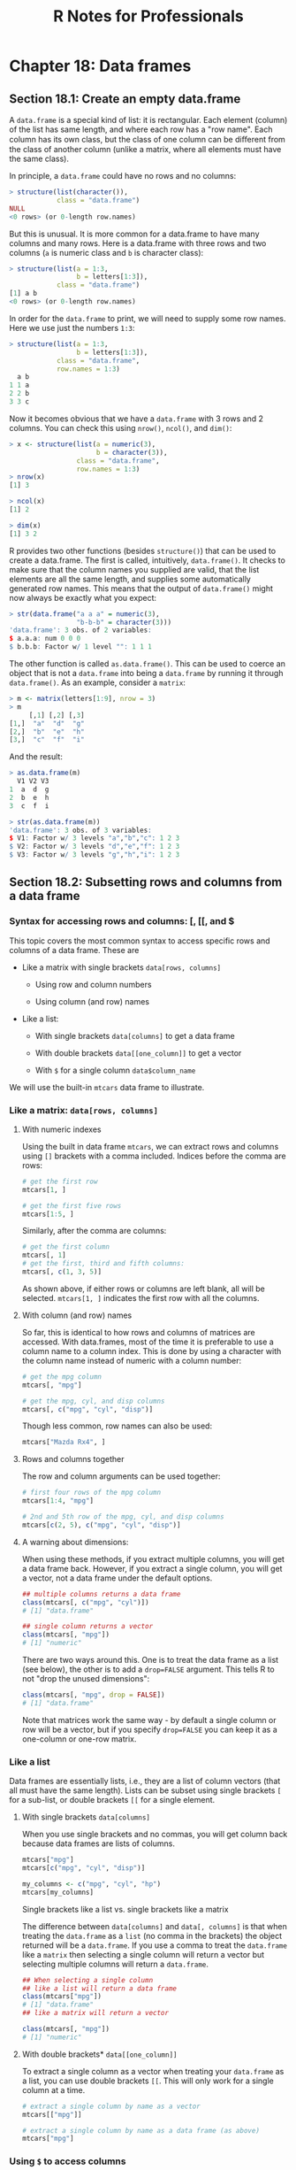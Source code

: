 #+STARTUP: showeverything
#+title: R Notes for Professionals

* Chapter 18: Data frames

** Section 18.1: Create an empty data.frame

   A ~data.frame~ is a special kind of list: it is rectangular. Each element
   (column) of the list has same length, and where each row has a "row name".
   Each column has its own class, but the class of one column can be diﬀerent
   from the class of another column (unlike a matrix, where all elements must
   have the same class).

   In principle, a ~data.frame~ could have no rows and no columns:

#+begin_src R
    > structure(list(character()),
                class = "data.frame")
    NULL
    <0 rows> (or 0-length row.names)
#+end_src

   But this is unusual. It is more common for a data.frame to have many columns
   and many rows. Here is a data.frame with three rows and two columns (~a~ is
   numeric class and ~b~ is character class):

#+begin_src R
  > structure(list(a = 1:3,
                   b = letters[1:3]),
              class = "data.frame")
  [1] a b
  <0 rows> (or 0-length row.names)
#+end_src

   In order for the ~data.frame~ to print, we will need to supply some row names.
   Here we use just the numbers ~1:3~:

#+begin_src R
  > structure(list(a = 1:3,
                   b = letters[1:3]),
              class = "data.frame",
              row.names = 1:3)
    a b
  1 1 a
  2 2 b
  3 3 c
#+end_src

   Now it becomes obvious that we have a ~data.frame~ with 3 rows and 2 columns.
   You can check this using ~nrow()~, ~ncol()~, and ~dim()~:

#+begin_src R
  > x <- structure(list(a = numeric(3),
                        b = character(3)),
                   class = "data.frame",
                   row.names = 1:3)
  > nrow(x)
  [1] 3

  > ncol(x)
  [1] 2

  > dim(x)
  [1] 3 2
#+end_src

   R provides two other functions (besides ~structure()~) that can be used to
   create a data.frame. The first is called, intuitively, ~data.frame()~. It checks
   to make sure that the column names you supplied are valid, that the list
   elements are all the same length, and supplies some automatically generated
   row names. This means that the output of ~data.frame()~ might now always be
   exactly what you expect:

#+begin_src R
  > str(data.frame("a a a" = numeric(3),
                   "b-b-b" = character(3)))
  'data.frame': 3 obs. of 2 variables:
  $ a.a.a: num 0 0 0
  $ b.b.b: Factor w/ 1 level "": 1 1 1
#+end_src

   The other function is called ~as.data.frame()~. This can be used to coerce an
   object that is not a ~data.frame~ into being a ~data.frame~ by running it
   through ~data.frame()~. As an example, consider a ~matrix~:

#+begin_src R
  > m <- matrix(letters[1:9], nrow = 3)
  > m
       [,1] [,2] [,3]
  [1,]  "a"  "d"  "g"
  [2,]  "b"  "e"  "h"
  [3,]  "c"  "f"  "i"
#+end_src

   And the result:

#+begin_src R
  > as.data.frame(m)
    V1 V2 V3
  1  a  d  g
  2  b  e  h
  3  c  f  i

  > str(as.data.frame(m))
  'data.frame': 3 obs. of 3 variables:
  $ V1: Factor w/ 3 levels "a","b","c": 1 2 3
  $ V2: Factor w/ 3 levels "d","e","f": 1 2 3
  $ V3: Factor w/ 3 levels "g","h","i": 1 2 3
#+end_src

** Section 18.2: Subsetting rows and columns from a data frame

*** Syntax for accessing rows and columns: [, [[, and $

    This topic covers the most common syntax to access specific rows and columns
    of a data frame. These are

    * Like a matrix with single brackets ~data[rows, columns]~
     
      * Using row and column numbers

      * Using column (and row) names

    * Like a list:

      * With single brackets ~data[columns]~ to get a data frame

      * With double brackets ~data[[one_column]]~ to get a vector

      * With ~$~ for a single column ~data$column_name~

    We will use the built-in ~mtcars~ data frame to illustrate.

*** Like a matrix: ~data[rows, columns]~

**** With numeric indexes

     Using the built in data frame ~mtcars~, we can extract rows and columns
     using ~[]~ brackets with a comma included. Indices before the comma are rows:

#+begin_src R
  # get the first row
  mtcars[1, ]

  # get the first five rows
  mtcars[1:5, ]
#+end_src

    Similarly, after the comma are columns:

#+begin_src R
  # get the first column
  mtcars[, 1]
  # get the first, third and fifth columns:
  mtcars[, c(1, 3, 5)]
#+end_src

    As shown above, if either rows or columns are left blank, all will be
    selected. ~mtcars[1, ]~ indicates the first row with all the columns.

**** With column (and row) names

     So far, this is identical to how rows and columns of matrices are accessed.
     With data.frames, most of the time it is preferable to use a column name to a
     column index. This is done by using a character with the column name instead
     of numeric with a column number:

#+begin_src R
  # get the mpg column
  mtcars[, "mpg"]

  # get the mpg, cyl, and disp columns
  mtcars[, c("mpg", "cyl", "disp")]
#+end_src

    Though less common, row names can also be used:

#+begin_src R
  mtcars["Mazda Rx4", ]
#+end_src

**** Rows and columns together

     The row and column arguments can be used together:

#+begin_src R
  # first four rows of the mpg column
  mtcars[1:4, "mpg"]

  # 2nd and 5th row of the mpg, cyl, and disp columns
  mtcars[c(2, 5), c("mpg", "cyl", "disp")]
#+end_src

**** A warning about dimensions:

     When using these methods, if you extract multiple columns, you will get a
     data frame back. However, if you extract a single column, you will get a
     vector, not a data frame under the default options.

#+begin_src R
  ## multiple columns returns a data frame
  class(mtcars[, c("mpg", "cyl")])
  # [1] "data.frame"

  ## single column returns a vector
  class(mtcars[, "mpg"])
  # [1] "numeric"
#+end_src

    There are two ways around this. One is to treat the data frame as a list (see
    below), the other is to add a ~drop=FALSE~ argument. This tells R to not
    "drop the unused dimensions":

#+begin_src R
  class(mtcars[, "mpg", drop = FALSE])
  # [1] "data.frame"
#+end_src

   Note that matrices work the same way - by default a single column or row will
   be a vector, but if you specify ~drop=FALSE~ you can keep it as a one-column
   or one-row matrix.

*** Like a list

    Data frames are essentially lists, i.e., they are a list of column vectors
    (that all must have the same length). Lists can be subset using single
    brackets ~[~ for a sub-list, or double brackets ~[[~ for a single element.

**** With single brackets ~data[columns]~
   
     When you use single brackets and no commas, you will get column back because
     data frames are lists of columns.

#+begin_src R
  mtcars["mpg"]
  mtcars[c("mpg", "cyl", "disp")]

  my_columns <- c("mpg", "cyl", "hp")
  mtcars[my_columns]
#+end_src

     Single brackets like a list vs. single brackets like a matrix

     The difference between ~data[columns]~ and ~data[, columns]~ is that when
     treating the ~data.frame~ as a ~list~ (no comma in the brackets) the object
     returned will be a ~data.frame~. If you use a comma to treat the ~data.frame~
     like a ~matrix~ then selecting a single column will return a vector but
     selecting multiple columns will return a ~data.frame~.

#+begin_src R
  ## When selecting a single column
  ## like a list will return a data frame
  class(mtcars["mpg"])
  # [1] "data.frame"
  ## like a matrix will return a vector

  class(mtcars[, "mpg"])
  # [1] "numeric"
#+end_src

**** With double brackets* ~data[[one_column]]~

     To extract a single column as a vector when treating your ~data.frame~ as a
     list, you can use double brackets ~[[~. This will only work for a single
     column at a time.

#+begin_src R
  # extract a single column by name as a vector
  mtcars[["mpg"]]

  # extract a single column by name as a data frame (as above)
  mtcars["mpg"]
#+end_src

*** Using ~$~ to access columns

    A single column can be extracted using the magical shortcut ~$~ without using
    a quoted column name:

#+begin_src R
  # get the column "mpg"
  mtcars$mpg
#+end_src

   Columns accessed by ~$~ will always be vectors, not data frames.

**** Drawbacks of $ for accessing columns

     The ~$~ can be a convenient shortcut, especially if you are working in an
     environment (such as RStudio) that will autocomplete the column name in
     this case. However, ~$~ has drawbacks as well: it uses non-standard evaluation
     to avoid the need for quotes, which means it will not work if your column
     name is stored in a variable.

#+begin_src R
  # the below will not work
  my_column <- "mpg"
  mtcars$my_column
  
  # but these will work
  mtcars[, my_column] # vector
  mtcars[my_column]   # one-column data frame
  mtcars[[my_column]] # vector
#+end_src

     Due to these concerns, ~$~ is best used in interactive R sessions when your
     column names are constant. For programmatic use, for example in writing a
     generalizable function that will be used on different data sets with different
     column names, ~$~ should be avoided.
     
     Also note that the default behaviour is to use partial matching only when
     extracting from recursive objects (except environments) by ~$~

#+begin_src R
  # give you the values of "mpg" column
  # as "mtcars" has only one column having name starting with "m"
  mtcars$m

  # will give you "NULL"
  # as "mtcars" has more than one columns having name starting with "d"
  mtcars$d
#+end_src

*** Advanced indexing: negative and logical indices

    Whenever we have the option to use numbers for a index, we can also use
    negative numbers to omit certain indices or a boolean (logical) vector to
    indicate exactly which items to keep.

**** Negative indices omit elements*

 #+begin_src R
   mtcars[1, ]       # first row
   mtcars[-1, ]      # everything but the first row
   mtcars[-(1:10), ] # everything except the first 10 rows
 #+end_src

**** Logical vectors indicate specific elements to keep

     We can use a condition such as ~<~ to generate a logical vector, and extract
     only the rows that meet the condition:

#+begin_src R
  # logical vector indicating TRUE when a row has mpg less than 15
  # FALSE when a row has mpg >= 15
  test <- mtcars$mpg < 15

  # extract these rows from the data frame
  mtcars[test, ]
#+end_src

     We can also bypass the step of saving the intermediate variable

#+begin_src R
  # extract all columns for rows where the value of cyl is 4.
  mtcars[mtcars$cyl == 4, ]

  # extract the cyl, mpg, and hp columns where the value of cyl is 4
  mtcars[mtcars$cyl == 4, c("cyl", "mpg", "hp")]
#+end_src

** Section 18.3: Convenience functions to manipulate data.frames

   Some convenience functions to manipulate data.frames are ~subset()~,
   ~transform()~, ~with()~ and ~within()~.

*** subset

    The ~subset()~ function allows you to subset a ~data.frame~ in a more
    convenient way (subset also works with other classes):

#+begin_src R
  subset(mtcars,
         subset = (cyl == 6),
         select = c("mpg", "hp"))
                  mpg  hp
  Mazda RX4      21.0 110
  Mazda RX4 Wag  21.0 110
  Hornet 4 Drive 21.4 110
  Valiant        18.1 105
  Merc 280       19.2 123
  Merc 280C      17.8 123
  Ferrari Dino   19.7 175
#+end_src

    In the code above we asking only for the lines in which ~cyl == 6~ and for the
    columns ~mpg~ and ~hp~. You could achieve the same result using ~[]~ with the
    following code:

#+begin_src R
  mtcars[mtcars$cyl == 6, c("mpg", "hp")]
#+end_src

*** transform

    The ~transform()~ function is a convenience function to change columns inside
    a ~data.frame~. For instance the following code adds another column named
    ~mpg2~ with the result of ~mpg^2~ to the ~mtcars~ ~data.frame~:

#+begin_src R
  mtcars <- transform(mtcars, mpg2 = mpg^2)
#+end_src

*** with and within

    Both ~with()~ and ~within()~ let you to evaluate expressions inside the
    ~data.frame~ environment, allowing a somewhat cleaner syntax, saving you the use
    of some ~$~ or ~[]~. ~within()~ returns the ~data.frame~.
   
    For example, if you want to create, change and/or remove multiple columns in
    the ~airquality~ ~data.frame~:

#+begin_src R
  aq <- within(airquality, {
    lOzone <- log(Ozone)                 # creates new column
    Month <- factor(month.abb[Month])    # changes Month Column
    cTemp <- round((Temp - 32) * 5/9, 1) # creates new column
    S.cT <- Solar.R / cTemp              # creates new column
    rm(Day, Temp)                        # removes columns
  })
#+end_src

** Section 18.4: Introduction

   Data frames are likely the data structure you will used most in your
   analyses. A data frame is a special kind of list that stores same length
   vectors of different classes. You create data frames using the ~data.frame~
   function. The example below shows this by combining a numeric and a character
   vector into a data frame. It uses the ~:~ operator, which will create a vector
   containing all integers from 1 to 3.

#+begin_src R
  df1 <- data.frame(x = 1:3,
                    y = c("a", "b", "c"))
  df1
  ##   x y
  ## 1 1 a
  ## 2 2 b
  ## 3 3 c

  class(df1)
  ## [1] "data.frame"
#+end_src

   Data frame objects do not print with quotation marks, so the class of the
   columns is not always obvious.

#+begin_src R
  df2 <- data.frame(x = c("1", "2", "3"),
                    y = c("a", "b", "c"))
  df2
  ##   x y
  ## 1 1 a
  ## 2 2 b
  ## 3 3 c
#+end_src

   Without further investigation, the x columns in ~df1~ and ~df2~ cannot be
   differentiated. The ~str~ function can be used to describe objects with more
   detail than class.

#+begin_src R
  str(df1)
  ## 'data.frame': 3 obs. of 2 variables:
  ## $ x: int 1 2 3
  ## $ y: Factor w/ 3 levels "a","b","c": 1 2 3
  
  str(df2)
  ## 'data.frame': 3 obs. of 2 variables:
  ## $ x: Factor w/ 3 levels "1","2","3": 1 2 3
  ## $ y: Factor w/ 3 levels "a","b","c": 1 2 3
#+end_src

   Here you see that ~df1~ is a ~data.frame~ and has 3 observations of 2
   variables, ~x~ and ~y~. Then you are told that ~x~ has the data type integer
   (not important for this class, but for our purposes it behaves like a
   numeric) and ~y~ is a factor with three levels (another data class we are not
   discussing). It is important to note that, by default, data frames coerce
   characters to factors. The default behavior can be changed with the
   ~stringsAsFactors~ parameter:

#+begin_src R
  df3 <- data.frame(x = 1:3, 
                    y = c("a", "b", "c"),
                    stringsAsFactors = FALSE)

  str(df3)
  ## 'data.frame': 3 obs. of 2 variables:
  ## $ x: int 1 2 3
  ## $ y: chr "a" "b" "c"
#+end_src

   Now the ~y~ column is a character. As mentioned above, each "column" of a
   data frame must have the same length. Trying to create a ~data.frame~ from
   vectors with different lengths will result in an error. (Try running
   ~data.frame(x=1:3, y=1:4)~ to see the resulting error.)

   As test-cases for data frames, some data is provided by R by default. One of
   them is ~iris~, loaded as follows:

#+begin_src R
  mydataframe <- iris

  str(mydataframe)
#+end_src

** Section 18.5: Convert all columns of a data.frame to character class

   A common task is to convert all columns of a ~data.frame~ to character class
   for ease of manipulation, such as in the cases of sending ~data.frames~ to a
   RDBMS or merging ~data.frames~ containing factors where levels may differ
   between input ~data.frames~.

   The best time to do this is when the data is read in, almost all input
   methods that create data frames have an options ~stringsAsFactors~ which can
   be set to ~FALSE~.

   If the data has already been created, factor columns can be converted to
   character columns as shown below.

#+begin_src R
  bob <- data.frame(jobs = c("scientist", "analyst"),
                    pay = c(160000, 100000),
                    age = c(30, 25))
  str(bob)

  'data.frame': 2 obs. of 3 variables:
  $ jobs: Factor w/ 2 levels "analyst","scientist": 2 1
  $ pay : num 160000 100000
  $ age : num 30 25
#+end_src

#+begin_src R
  # Convert *all columns* to character
  bob[] <- lapply(bob, as.character)
  str(bob)

  'data.frame': 2 obs. of 3 variables:
  $ jobs: chr "scientist" "analyst"
  $ pay : chr "160000" "1e+05"
  $ age : chr "30" "25"
#+end_src

#+begin_src R
  # Convert only factor columns to character
  bob[] <- lapply(bob, function(x) {

    if is.factor(x) x <- as.character(x)

    return(x)

  })
#+end_src

